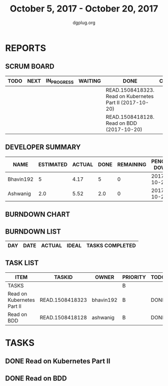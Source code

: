 #+TITLE: October 5, 2017 - October 20, 2017
#+AUTHOR: dgplug.org
#+EMAIL: users@lists.dgplug.org
#+PROPERTY: Effort_ALL 0 0:05 0:10 0:30 1:00 2:00 3:00 4:00
#+COLUMNS: %35ITEM %TASKID %OWNER %3PRIORITY %TODO %5ESTIMATED{+} %3ACTUAL{+}
* REPORTS
** SCRUM BOARD
#+BEGIN: block-update-board
| TODO | NEXT | IN_PROGRESS | WAITING | DONE                                                     | CANCELED |
|------+------+-------------+---------+----------------------------------------------------------+----------|
|      |      |             |         | READ.1508418323. Read on Kubernetes Part II (2017-10-20) |          |
|      |      |             |         | READ.1508418128. Read on BDD (2017-10-20)                |          |
#+END:
** DEVELOPER SUMMARY
#+BEGIN: block-update-summary
| NAME      | ESTIMATED | ACTUAL | DONE | REMAINING | PENCILS DOWN | PROGRESS   |
|-----------+-----------+--------+------+-----------+--------------+------------|
| Bhavin192 |         5 |   4.17 |    5 |         0 |   2017-10-28 | ########## |
| Ashwanig  |       2.0 |   5.52 |  2.0 |         0 |   2017-10-28 | ########## |
#+END:
** BURNDOWN CHART
#+BEGIN: block-update-graph
#+END:
** BURNDOWN LIST
#+PLOT: title:"Burndown" ind:1 deps:(3 4) set:"term dumb" set:"xtics scale 0.5" set:"ytics scale 0.5" file:"burndown.plt" set:"xrange [0:0]"
#+BEGIN: block-update-burndown
| DAY | DATE | ACTUAL | IDEAL | TASKS COMPLETED |
|-----+------+--------+-------+-----------------|
#+END:
** TASK LIST
#+BEGIN: columnview :hlines 2 :maxlevel 5 :id "TASKS"
| ITEM                       | TASKID          | OWNER     | PRIORITY | TODO | ESTIMATED | ACTUAL |
|----------------------------+-----------------+-----------+----------+------+-----------+--------|
| TASKS                      |                 |           | B        |      |       7.0 |   9.69 |
|----------------------------+-----------------+-----------+----------+------+-----------+--------|
| Read on Kubernetes Part II | READ.1508418323 | bhavin192 | B        | DONE |         5 |   4.17 |
|----------------------------+-----------------+-----------+----------+------+-----------+--------|
| Read on BDD                | READ.1508418128 | ashwanig  | B        | DONE |       2.0 |   5.52 |
#+END:
* TASKS
  :PROPERTIES:
  :ID:       TASKS
  :SPRINTLENGTH:
  :SPRINTSTART:
  :wpd-ashwanig: 6
  :wpd-bhavin192: 0.3
  :END:
** DONE Read on Kubernetes Part II
   CLOSED: [2017-10-20 Fri 22:00]
   :PROPERTIES:
   :ESTIMATED: 5
   :ACTUAL:   4.17
   :OWNER: bhavin192
   :ID: READ.1508418323
   :TASKID: READ.1508418323
   :END:
   :LOGBOOK:
   CLOCK: [2017-10-19 Thu 20:35]--[2017-10-19 Thu 21:04] =>  0:29
   CLOCK: [2017-10-16 Mon 21:45]--[2017-10-16 Mon 22:10] =>  0:25
   CLOCK: [2017-10-14 Sat 23:01]--[2017-10-14 Sat 23:23] =>  0:22
   CLOCK: [2017-10-13 Fri 23:39]--[2017-10-14 Sat 00:03] =>  0:24
   CLOCK: [2017-10-11 Wed 18:37]--[2017-10-11 Wed 18:51] =>  0:14
   CLOCK: [2017-10-10 Tue 19:25]--[2017-10-10 Tue 19:50] =>  0:25
   CLOCK: [2017-10-09 Mon 21:55]--[2017-10-09 Mon 22:27] =>  0:32
   CLOCK: [2017-10-08 Sun 21:56]--[2017-10-08 Sun 22:20] =>  0:24
   CLOCK: [2017-10-07 Sat 23:08]--[2017-10-07 Sat 23:31] =>  0:23
   CLOCK: [2017-10-06 Fri 12:30]--[2017-10-06 Fri 12:45] =>  0:15
   CLOCK: [2017-10-05 Thu 15:55]--[2017-10-05 Thu 16:12] =>  0:17
   :END:
** DONE Read on BDD
   CLOSED: [2017-10-20 Fri 22:30]
   :PROPERTIES:
   :ESTIMATED: 2.0
   :ACTUAL:   5.52
   :OWNER: ashwanig
   :ID: READ.1508418128
   :TASKID: READ.1508418128
   :END:
   :LOGBOOK:
   CLOCK: [2017-10-12 Thu 22:20]--[2017-10-12 Thu 23:17] =>  0:57
   CLOCK: [2017-10-12 Thu 13:09]--[2017-10-12 Thu 13:48] =>  0:39
   CLOCK: [2017-10-12 Thu 11:30]--[2017-10-12 Thu 12:41] =>  1:11   
   CLOCK: [2017-10-08 Sun 14:00]--[2017-10-08 Sun 15:41] =>  1:41
   CLOCK:  [2017-10-07 Sat 11:00]--[2017-10-07 Sat 12:03] =>  1:03
   :END:
